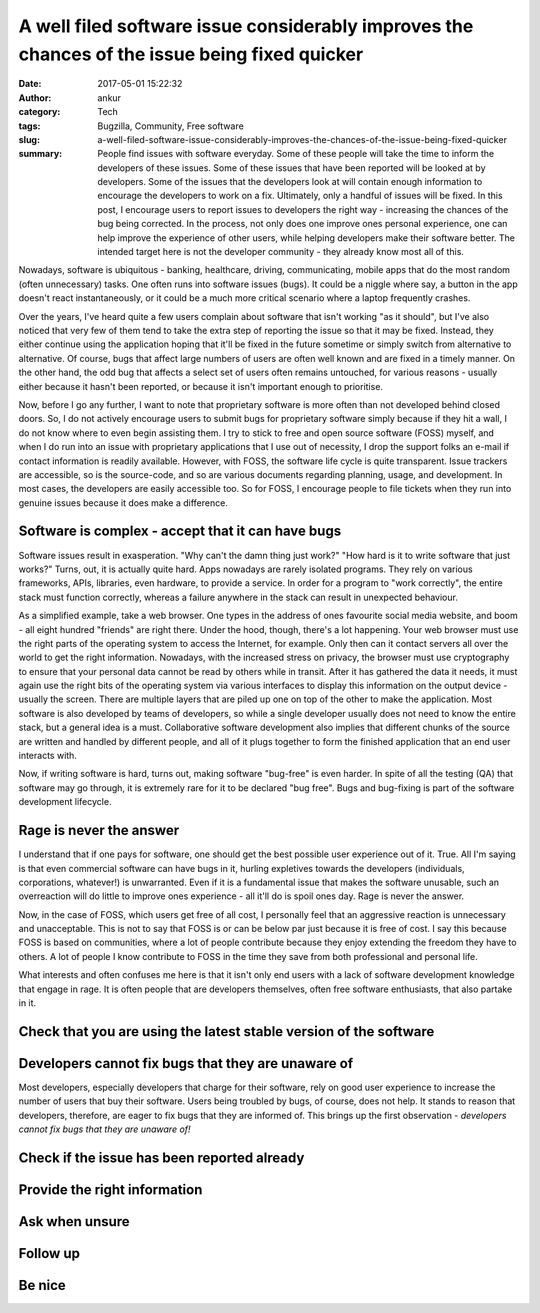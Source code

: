 A well filed software issue considerably improves the chances of the issue being fixed quicker
##############################################################################################
:date: 2017-05-01 15:22:32
:author: ankur
:category: Tech
:tags: Bugzilla, Community, Free software
:slug: a-well-filed-software-issue-considerably-improves-the-chances-of-the-issue-being-fixed-quicker
:summary: People find issues with software everyday. Some of these people will take the time to inform the developers of these issues. Some of these issues that have been reported will be looked at by developers. Some of the issues that the developers look at will contain enough information to encourage the developers to work on a fix. Ultimately, only a handful of issues will be fixed. In this post, I encourage users to report issues to developers the right way - increasing the chances of the bug being corrected. In the process, not only does one improve ones personal experience, one can help improve the experience of other users, while helping developers make their software better. The intended target here is not the developer community - they already know most all of this.

.. raw:: html

    <center>

.. image:: {filename}/images/20170501-keep-calm.png
    :alt: Keep calm and file a bug report
    :target: {filename}/images/20170501-keep-calm.png
    :width: 40%
    :class: text-center img-responsive pagination-centered

.. raw:: html

    </center>


Nowadays, software is ubiquitous - banking, healthcare, driving, communicating, mobile apps that do the most random (often unnecessary) tasks. One often runs into software issues (bugs). It could be a niggle where say, a button in the app doesn't react instantaneously, or it could be a much more critical scenario where a laptop frequently crashes.

Over the years, I've heard quite a few users complain about software that isn't working "as it should", but I've also noticed that very few of them tend to take the extra step of reporting the issue so that it may be fixed. Instead, they either continue using the application hoping that it'll be fixed in the future sometime or simply switch from alternative to alternative. Of course, bugs that affect large numbers of users are often well known and are fixed in a timely manner. On the other hand, the odd bug that affects a select set of users often remains untouched, for various reasons - usually either because it hasn't been reported, or because it isn't important enough to prioritise.

Now, before I go any further, I want to note that proprietary software is more often than not developed behind closed doors. So, I do not actively encourage users to submit bugs for proprietary software simply because if they hit a wall, I do not know where to even begin assisting them. I try to stick to free and open source software (FOSS) myself, and when I do run into an issue with proprietary applications that I use out of necessity, I drop the support folks an e-mail if contact information is readily available. However, with FOSS, the software life cycle is quite transparent. Issue trackers are accessible, so is the source-code, and so are various documents regarding planning, usage, and development. In most cases, the developers are easily accessible too. So for FOSS, I encourage people to file tickets when they run into genuine issues because it does make a difference.


Software is complex - accept that it can have bugs
---------------------------------------------------

Software issues result in exasperation. "Why can't the damn thing just work?" "How hard is it to write software that just works?" Turns, out, it is actually quite hard. Apps nowadays are rarely isolated programs. They rely on various frameworks, APIs, libraries, even hardware, to provide a service. In order for a program to "work correctly", the entire stack must function correctly, whereas a failure anywhere in the stack can result in unexpected behaviour.

As a simplified example, take a web browser. One types in the address of ones favourite social media website, and boom - all eight hundred "friends" are right there. Under the hood, though, there's a lot happening. Your web browser must use the right parts of the operating system to access the Internet, for example. Only then can it contact servers all over the world to get the right information. Nowadays, with the increased stress on privacy, the browser must use cryptography to ensure that your personal data cannot be read by others while in transit. After it has gathered the data it needs, it must again use the right bits of the operating system via various interfaces to display this information on the output device - usually the screen. There are multiple layers that are piled up one on top of the other to make the application. Most software is also developed by teams of developers, so while a single developer usually does not need to know the entire stack, but a general idea is a must. Collaborative software development also implies that different chunks of the source are written and handled by different people, and all of it plugs together to form the finished application that an end user interacts with.

Now, if writing software is hard, turns out, making software "bug-free" is even harder. In spite of all the testing (QA) that software may go through, it is extremely rare for it to be declared "bug free". Bugs and bug-fixing is part of the software development lifecycle.

Rage is never the answer
------------------------

I understand that if one pays for software, one should get the best possible user experience out of it. True. All I'm saying is that even commercial software can have bugs in it, hurling expletives towards the developers (individuals, corporations, whatever!) is unwarranted. Even if it is a fundamental issue that makes the software unusable, such an overreaction will do little to improve ones experience - all it'll do is spoil ones day. Rage is never the answer.

Now, in the case of FOSS, which users get free of all cost, I personally feel that an aggressive reaction is unnecessary and unacceptable. This is not to say that FOSS is or can be below par just because it is free of cost. I say this because FOSS is based on communities, where a lot of people contribute because they enjoy extending the freedom they have to others. A lot of people I know contribute to FOSS in the time they save from both professional and personal life. 

What interests and often confuses me here is that it isn't only end users with a lack of software development knowledge that engage in rage. It is often people that are developers themselves, often free software enthusiasts, that also partake in it. 

Check that you are using the latest stable version of the software
-------------------------------------------------------------------

Developers cannot fix bugs that they are unaware of
---------------------------------------------------

Most developers, especially developers that charge for their software, rely on good user experience to increase the number of users that buy their software. Users being troubled by bugs, of course, does not help. It stands to reason that developers, therefore, are eager to fix bugs that they are informed of. This brings up the first observation - *developers cannot fix bugs that they are unaware of!*

Check if the issue has been reported already
--------------------------------------------

Provide the right information
-----------------------------

Ask when unsure
---------------

Follow up
---------

Be nice
-------
